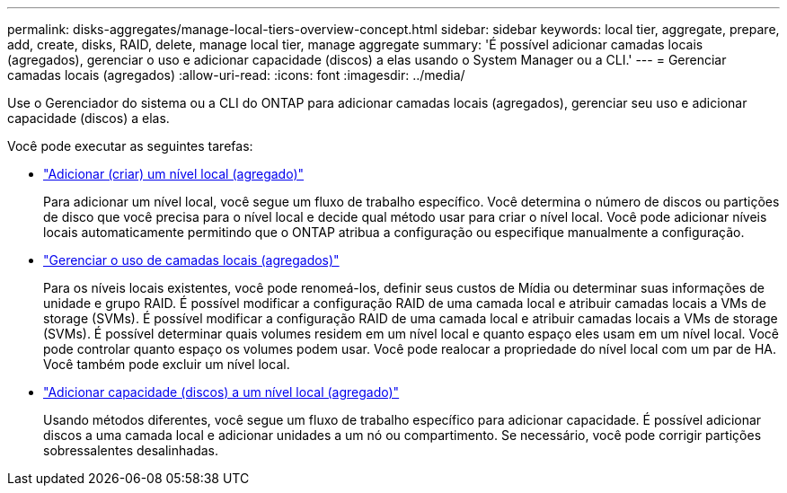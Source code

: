 ---
permalink: disks-aggregates/manage-local-tiers-overview-concept.html 
sidebar: sidebar 
keywords: local tier, aggregate, prepare, add, create, disks, RAID, delete, manage local tier, manage aggregate 
summary: 'É possível adicionar camadas locais (agregados), gerenciar o uso e adicionar capacidade (discos) a elas usando o System Manager ou a CLI.' 
---
= Gerenciar camadas locais (agregados)
:allow-uri-read: 
:icons: font
:imagesdir: ../media/


[role="lead"]
Use o Gerenciador do sistema ou a CLI do ONTAP para adicionar camadas locais (agregados), gerenciar seu uso e adicionar capacidade (discos) a elas.

Você pode executar as seguintes tarefas:

* link:add-local-tier-overview-task.html["Adicionar (criar) um nível local (agregado)"]
+
Para adicionar um nível local, você segue um fluxo de trabalho específico. Você determina o número de discos ou partições de disco que você precisa para o nível local e decide qual método usar para criar o nível local. Você pode adicionar níveis locais automaticamente permitindo que o ONTAP atribua a configuração ou especifique manualmente a configuração.

* link:manage-use-local-tiers-overview-task.html["Gerenciar o uso de camadas locais (agregados)"]
+
Para os níveis locais existentes, você pode renomeá-los, definir seus custos de Mídia ou determinar suas informações de unidade e grupo RAID. É possível modificar a configuração RAID de uma camada local e atribuir camadas locais a VMs de storage (SVMs). É possível modificar a configuração RAID de uma camada local e atribuir camadas locais a VMs de storage (SVMs). É possível determinar quais volumes residem em um nível local e quanto espaço eles usam em um nível local. Você pode controlar quanto espaço os volumes podem usar. Você pode realocar a propriedade do nível local com um par de HA. Você também pode excluir um nível local.

* link:add-capacity-local-tier-overview-task.html["Adicionar capacidade (discos) a um nível local (agregado)"]
+
Usando métodos diferentes, você segue um fluxo de trabalho específico para adicionar capacidade. É possível adicionar discos a uma camada local e adicionar unidades a um nó ou compartimento. Se necessário, você pode corrigir partições sobressalentes desalinhadas.


